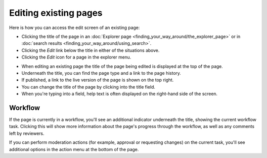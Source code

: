 Editing existing pages
~~~~~~~~~~~~~~~~~~~~~~

Here is how you can access the edit screen of an existing page:

* Clicking the title of the page in an :doc:`Explorer page <finding_your_way_around/the_explorer_page>` or in :doc:`search results <finding_your_way_around/using_search>`.
* Clicking the *Edit* link below the title in either of the situations above.
* Clicking the *Edit* icon for a page in the explorer menu.

.. image:: ../_static/images/screen12_edit_screen_overview.png

* When editing an existing page the title of the page being edited is displayed at the top of the page.
* Underneath the title, you can find the page type and a link to the page history.
* If published, a link to the live version of the page is shown on the top right.
* You can change the title of the page by clicking into the title field.
* When you're typing into a field, help text is often displayed on the right-hand side of the screen.


Workflow
_________

If the page is currently in a workflow, you'll see an additional indicator underneath the title, showing the current workflow task. Clicking this will
show more information about the page's progress through the workflow, as well as any comments left by reviewers.

.. image:: ../_static/images/screen12.5_edit_screen_in_moderation.png

If you can perform moderation actions (for example, approval or requesting changes) on the current task, you'll see additional options in the
action menu at the bottom of the page.

